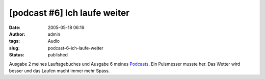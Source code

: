 [podcast #6] Ich laufe weiter
#############################
:date: 2005-05-18 06:16
:author: admin
:tags: Audio
:slug: podcast-6-ich-laufe-weiter
:status: published

Ausgabe 2 meines Lauftagebuches und Ausgabe 6 meines
`Podcasts <http://pintman.blogspot.com/2005/03/podcasts.html>`__. Ein
Pulsmesser musste her. Das Wetter wird besser und das Laufen macht immer
mehr Spass.


